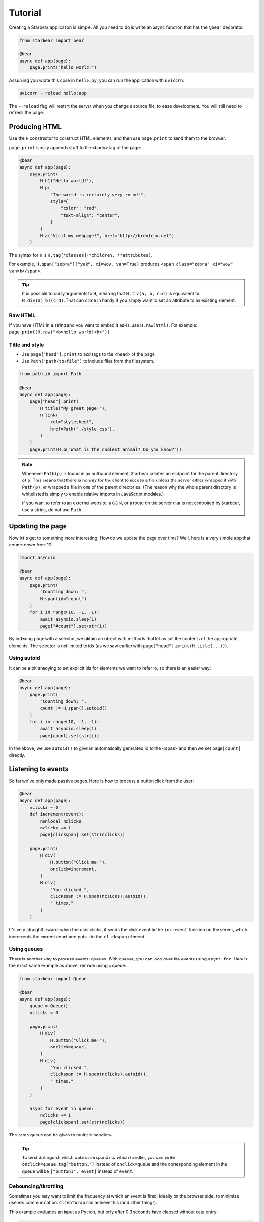 
Tutorial
========

Creating a Starbear application is simple. All you need to do is write an async function that has the ``@bear`` decorator:

.. code-block:: python

    from starbear import bear

    @bear
    async def app(page):
        page.print("hello world!")

Assuming you wrote this code in ``hello.py``, you can run the application with ``uvicorn``:

.. code-block:: bash

    uvicorn --reload hello:app

The ``--reload`` flag will restart the server when you change a source file, to ease development. You will still need to refresh the page.


Producing HTML
--------------

Use the ``H`` constructor to construct HTML elements, and then use ``page.print`` to send them to the browser.

``page.print`` simply appends stuff to the ``<body>`` tag of the page:


.. code-block:: python

    @bear
    async def app(page):
        page.print(
            H.h1("Hello world!"),
            H.p(
                "The world is certainly very round!",
                style={
                    "color": "red",
                    "text-align": "center",
                }
            ),
            H.a("Visit my webpage!", href="http://breuleux.net")
        )

The syntax for ``H`` is ``H.tag[*classes](*children, **attributes)``.

For example, ``H.span["zebra"]("yak", xi=wow, van=True)`` produces ``<span class="zebra" xi="wow" van>b</span>``.

.. tip::
    It is possible to curry arguments to ``H``, meaning that ``H.div(a, b, c=d)`` is equivalent to ``H.div(a)(b)(c=d)``. That can come in handy if you simply want to set an attribute to an existing element.


.. .. list-table::
..    :widths: 50 50
..    :header-rows: 1

..    * - Expression
..      - HTML
..    * - ``H.div["big"]("The Earth", id="earth")``
..      - ``<div class="big" id="earth">The Earth</div>``
..    * - ``H.div["big", "#earth"]("Earth")``
..      - ``<div class="big" id="earth">The Earth</div>``
..    * - ``H.div("The")(id="earth")(" Earth")["big"]``
..      - ``<div class="big" id="earth">The Earth</div>``


Raw HTML
++++++++

If you have HTML in a string and you want to embed it as-is, use ``H.raw(html)``. For example: ``page.print(H.raw("<b>hello world!<b>"))``.


Title and style
+++++++++++++++

* Use ``page["head"].print`` to add tags to the ``<head>`` of the page.
* Use ``Path("path/to/file")`` to include files from the filesystem.

.. code-block:: python

    from pathlib import Path

    @bear
    async def app(page):
        page["head"].print(
            H.title("My great page!"),
            H.link(
                rel="stylesheet",
                href=Path("./style.css"),
            )
        )
        page.print(H.p("What is the coolest animal? Do you know?"))

.. note::
    Whenever ``Path(p)`` is found in an outbound element, Starbear creates an endpoint for the parent directory of ``p``. This means that there is no way for the client to access a file unless the server either wrapped it with ``Path(p)``, or wrapped a file in one of the parent directories. (The reason why the whole parent directory is whitelisted is simply to enable relative imports in JavaScript modules.)

    If you want to refer to an external website, a CDN, or a route on the server that is not controlled by Starbear, use a string, do not use ``Path``.


Updating the page
-----------------

Now let's get to something more interesting. How do we update the page over time? Well, here is a very simple app that counts down from 10:

.. code-block:: python

    import asyncio

    @bear
    async def app(page):
        page.print(
            "Counting down: ",
            H.span(id="count")
        )
        for i in range(10, -1, -1):
            await asyncio.sleep(1)
            page["#count"].set(str(i))

By indexing ``page`` with a selector, we obtain an object with methods that let us set the contents of the appropriate elements. The selector is not limited to ids (as we saw earlier with ``page["head"].print(H.title(...))``).

Using autoid
++++++++++++

It can be a bit annoying to set explicit ids for elements we want to refer to, so there is an easier way:

.. code-block:: python

    @bear
    async def app(page):
        page.print(
            "Counting down: ",
            count := H.span().autoid()
        )
        for i in range(10, -1, -1):
            await asyncio.sleep(1)
            page[count].set(str(i))

In the above, we use ``autoid()`` to give an automatically generated id to the ``<span>`` and then we set ``page[count]`` directly.


Listening to events
-------------------

So far we've only made passive pages. Here is how to process a button click from the user:

.. code-block:: python

    @bear
    async def app(page):
        nclicks = 0
        def increment(event):
            nonlocal nclicks
            nclicks += 1
            page[clickspan].set(str(nclicks))

        page.print(
            H.div(
                H.button("Click me!"),
                onclick=increment,
            ),
            H.div(
                "You clicked ",
                clickspan := H.span(nclicks).autoid(),
                " times."
            )
        )

It's very straightforward: when the user clicks, it sends the click event to the ``increment`` function on the server, which increments the current count and puts it in the ``clickspan`` element.


Using queues
++++++++++++

There is another way to process events: queues. With queues, you can loop over the events using ``async for``. Here is the exact same example as above, remade using a queue:


.. code-block:: python

    from starbear import Queue

    @bear
    async def app(page):
        queue = Queue()
        nclicks = 0

        page.print(
            H.div(
                H.button("Click me!"),
                onclick=queue,
            ),
            H.div(
                "You clicked ",
                clickspan := H.span(nclicks).autoid(),
                " times."
            )
        )

        async for event in queue:
            nclicks += 1
            page[clickspan].set(str(nclicks))


The same queue can be given to multiple handlers.

.. tip::
    To best distinguish which data corresponds to which handler, you can write ``onclick=queue.tag("button1")`` instead of ``onclick=queue`` and the corresponding element in the queue will be ``["button1", event]`` instead of ``event``.


Debouncing/throttling
+++++++++++++++++++++

Sometimes you may want to limit the frequency at which an event is fired, ideally on the browser side, to minimize useless communication. ``ClientWrap`` can achieve this (and other things).

This example evaluates an input as Python, but only after 0.3 seconds have elapsed without data entry:

.. code-block:: python

    from starbear import ClientWrap

    @bear
    async def app(page):
        queue = ClientWrap(Queue(), debounce=0.3)

        page.print(
            H.div(
                H.input(oninput=queue),
            ),
            result := H.div().autoid(),
            error := H.div(style={"color": "red"}).autoid()
        )

        async for event in queue:
            try:
                page[result].set(eval(event["value"]))
                page[error].clear()
            except Exception as exc:
                page[result].clear()
                page[error].set(str(exc))


Forms
-----

Starbear acknowledges ``<form>`` elements and will stash the form values in the ``form`` field of submit events:

.. code-block:: python

    @bear
    async def app(page):
        queue = Queue()

        page.print(
            H.form(
                "What is your name?",
                H.input(name="name"),
                "What is your quest?",
                H.input(name="quest"),
                "What is your favourite color?",
                H.input(name="color"),
                H.button("Submit"),
                onsubmit=queue
            ),
            target := H.div().autoid()
        )

        async for event in queue:
            answers = event["form"]
            name = answers["name"]
            quest = answers["quest"]
            color = answers["color"]
            page[target].set(f"Hi {name}! You seek {quest} and you like {color}!")

Live forms
++++++++++

``ClientWrap(handler, form=True)`` transforms an event handler into one that takes the form values of the element's closest enclosing form. You can set this on other events than ``onsubmit``, for example ``oninput`` which is triggered on every change:

.. code-block:: python

    @bear
    async def app(page):
        queue = Queue()
        debounced = ClientWrap(queue, debounce=0.3, form=True)

        page.print(
            H.form(
                "What is your name?",
                H.input(name="name", oninput=debounced),
                "What is your quest?",
                H.input(name="quest", oninput=debounced),
                "What is your favourite color?",
                H.input(name="color", oninput=debounced),
                H.button("Submit"),
                onsubmit=queue
            ),
            target := H.div().autoid()
        )

        async for answers in queue:
            # Unlike the previous example, answers is not an event object
            name = answers["name"]
            quest = answers["quest"]
            color = answers["color"]
            mark = "!" if answers["$submit"] else "?"
            page[target].set(f"Hi {name}{mark} You seek {quest} and you like {color}{mark}")

The special field ``$submit`` contains ``True`` if the triggering event was a submit event.

.. note::
    In the code above, we use a debounced function for the ``oninput`` events, so the event is delayed, but we give the queue directly to ``onsubmit`` so that it submits the form without delay.

    Naively, this could be problematic, because later events could arrive after earlier events, but in fact Starbear will make sure that the ``onsubmit`` event cancels all outstanding timers for that queue.


Using libraries
---------------

With all that has been mentioned so far, you can already kind of do whatever you want by printing the appropriate script tags. *But there is a better way.*

.. Any HTML element can be given the ``__constructor`` attribute, which lets you load any script or ES6 module and then automatically call either its default export or a function of your choice, passing the newly-constructed element as an argument along with a dict of options.

.. Not only that, Starbear also makes it possible to call JavaScript methods, from Python, on whatever object that function returns.

For example, let's display a mathematical equation using Katex. Looking at the `installation instructions <https://katex.org/docs/browser.html>`_ and the `api instructions <https://katex.org/docs/api.html>`_, we can easily port this for use with Starbear:

.. code-block:: python

    @bear
    async def app(page):
        page.print(
            H.div(
                __constructor = {
                    "script": "https://cdn.jsdelivr.net/npm/katex@0.16.4/dist/katex.js",
                    "symbol": "katex.render",
                    "arguments": ["c = \\pm\\sqrt{a^2 + b^2}", H.self()],
                    "stylesheet": "https://cdn.jsdelivr.net/npm/katex@0.16.4/dist/katex.css",
                }
            )
        )

Here is what Starbear does when this structure is printed to the page:

1. Append the ``script`` and ``stylesheet`` to ``<head>``, unless it has already been done,  and load them.
2. Create a ``<div>`` with an auto-generated ID. Let us say it is in the ``element`` variable.
3. Serialize ``arguments`` and send them over. ``H.self()`` resolves to a reference to ``element``.
4. Call: ``katex.render("c = \\pm\\sqrt{a^2 + b^2}", element)``
5. Stash the returned object in the element, in case we want to call methods on it later.

.. tip::

    The ``arguments`` can contain any JSON-serializable data, but also any element that has an ID, a Python function, or a Queue!

.. note::

    As explained in the title and style section, you may use ``pathlib.Path`` to refer to local files. For example, if you want to load the katex script from the server's local filesystem instead of going through a CDN: ``"script": Path("./assets/katex.js")``.


.. EcmaScript Modules
.. ++++++++++++++++++

.. You can also use the ESM version of Katex by setting ``module`` instead of ``script``:

.. .. code-block:: python

..     page.print(
..         H.div(
..             ZZZZZ__constructor = {
..                 "module": "https://cdn.jsdelivr.net/npm/katex@0.16.4/dist/katex.mjs",
..                 "symbol": "default.render",
..                 "arguments": ["c = \\pm\\sqrt{a^2 + b^2}", H.self()],
..                 "stylesheet": "https://cdn.jsdelivr.net/npm/katex@0.16.4/dist/katex.css",
..             }
..         )
..     )


.. The value of ``symbol`` is used to determine how to import the functionality:

.. * ``symbol=None`` (the default if left out): ``import constructor from 'module'; constructor(...)``
.. * ``symbol="render"``: ``import {render} from 'module'; render(...)``
.. * ``symbol="x.y.z"``: ``import {x} from 'module'; x.y.z(...)``
.. * ``symbol="default.y.z"``: ``import dflt from 'module'; dflt.y.z(...)``

.. The documentation for how to use the ESM version of a library is not always the best, but it's preferable if you can make it work, because it does not pollute the global namespace. You also don't need to specify the ``symbol`` key if the default export is the right constructor to use.
